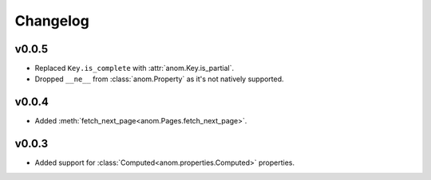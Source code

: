 Changelog
=========

v0.0.5
------

* Replaced ``Key.is_complete`` with :attr:`anom.Key.is_partial`.
* Dropped ``__ne__`` from :class:`anom.Property` as it's not natively
  supported.


v0.0.4
------

* Added :meth:`fetch_next_page<anom.Pages.fetch_next_page>`.

v0.0.3
------

* Added support for :class:`Computed<anom.properties.Computed>` properties.

